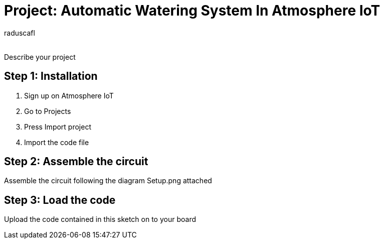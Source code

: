 :Author: raduscafl
:Email:
:Date: 18/05/2021
:Revision: version#
:License: Public Domain

= Project: Automatic Watering System In Atmosphere IoT
 

Describe your project

== Step 1: Installation
1. Sign up on Atmosphere IoT
2. Go to Projects
3. Press Import project
4. Import the code file

== Step 2: Assemble the circuit

Assemble the circuit following the diagram Setup.png attached

== Step 3: Load the code

Upload the code contained in this sketch on to your board

